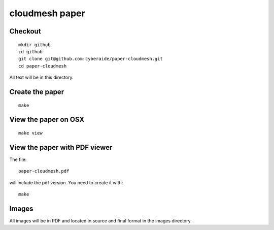 cloudmesh paper
==========

Checkout 
----------------------------------------------------------------------

::

  mkdir github
  cd github
  git clone git@github.com:cyberaide/paper-cloudmesh.git
  cd paper-cloudmesh

All text will be in this directory.


Create the paper
----------------------------------------------------------------------

::
  
  make


View the paper on OSX
----------------------------------------------------------------------

::

  make view

View the paper with PDF viewer
----------------------------------------------------------------------

The file::

   paper-cloudmesh.pdf 

will include the pdf version. You need to create it with::

   make

Images
----------------------------------------------------------------------

All images will be in PDF and located in source and final format in
the images directory.
